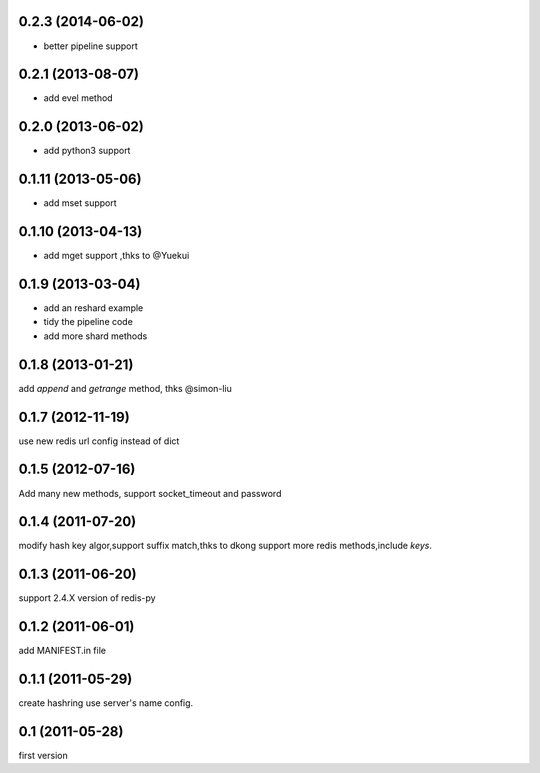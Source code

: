 0.2.3 (2014-06-02)
-------------------
- better pipeline support

0.2.1 (2013-08-07)
-------------------
- add evel method

0.2.0 (2013-06-02)
------------------
- add python3 support

0.1.11 (2013-05-06)
--------------------
- add mset support

0.1.10 (2013-04-13)
--------------------
- add mget support ,thks to @Yuekui

0.1.9 (2013-03-04)
-------------------
- add an reshard example
- tidy the pipeline code
- add more shard methods

0.1.8 (2013-01-21)
-------------------
add `append` and `getrange` method, thks @simon-liu

0.1.7 (2012-11-19)
-------------------
use new redis url config instead of dict 

0.1.5 (2012-07-16)
-------------------
Add many new methods, support socket_timeout and password

0.1.4 (2011-07-20)
------------------
modify hash key algor,support suffix match,thks to dkong 
support more redis methods,include `keys`.

0.1.3 (2011-06-20)
------------------
support 2.4.X version of redis-py

0.1.2 (2011-06-01)
------------------
add MANIFEST.in file

0.1.1 (2011-05-29)
------------------
create hashring use server's name config.

0.1 (2011-05-28)
------------------
first version
